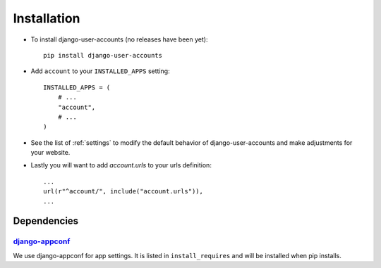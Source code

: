 .. _installation:

============
Installation
============

* To install django-user-accounts (no releases have been yet)::

    pip install django-user-accounts

* Add ``account`` to your ``INSTALLED_APPS`` setting::

    INSTALLED_APPS = (
        # ...
        "account",
        # ...
    )

* See the list of :ref:`settings` to modify the default behavior of
  django-user-accounts and make adjustments for your website.

* Lastly you will want to add `account.urls` to your urls definition::

    ...
    url(r"^account/", include("account.urls")),
    ...

.. _dependencies:

Dependencies
============

django-appconf_
---------------

We use django-appconf for app settings. It is listed in ``install_requires``
and will be installed when pip installs.

.. _django-appconf: https://github.com/jezdez/django-appconf